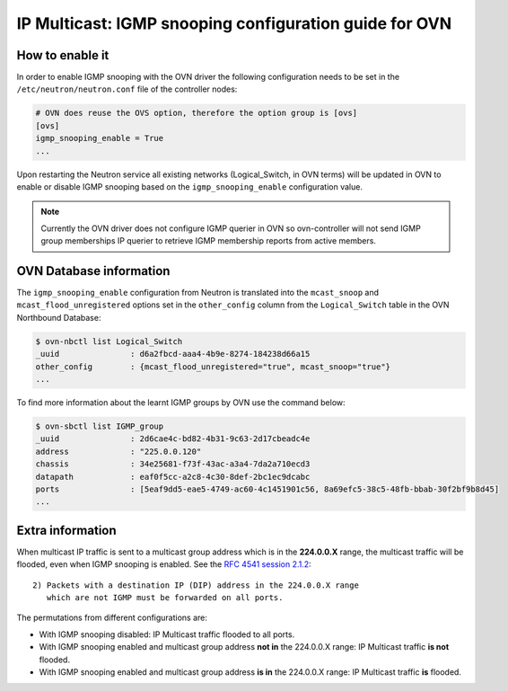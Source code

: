.. _ovn_igmp:

=======================================================
IP Multicast: IGMP snooping configuration guide for OVN
=======================================================

How to enable it
~~~~~~~~~~~~~~~~

In order to enable IGMP snooping with the OVN driver the following
configuration needs to be set in the ``/etc/neutron/neutron.conf``
file of the controller nodes:

.. code-block:: ini

   # OVN does reuse the OVS option, therefore the option group is [ovs]
   [ovs]
   igmp_snooping_enable = True
   ...

.. end

Upon restarting the Neutron service all existing networks (Logical_Switch,
in OVN terms) will be updated in OVN to enable or disable IGMP snooping
based on the ``igmp_snooping_enable`` configuration value.

.. note::

   Currently the OVN driver does not configure IGMP querier in OVN so
   ovn-controller will not send IGMP group memberships IP querier to
   retrieve IGMP membership reports from active members.


OVN Database information
~~~~~~~~~~~~~~~~~~~~~~~~

The ``igmp_snooping_enable`` configuration from Neutron is translated
into the ``mcast_snoop`` and ``mcast_flood_unregistered`` options set
in the ``other_config`` column from the ``Logical_Switch`` table in the
OVN Northbound Database:

.. code-block:: bash

   $ ovn-nbctl list Logical_Switch
   _uuid               : d6a2fbcd-aaa4-4b9e-8274-184238d66a15
   other_config        : {mcast_flood_unregistered="true", mcast_snoop="true"}
   ...

.. end


To find more information about the learnt IGMP groups by OVN use the
command below:

.. code-block:: bash

    $ ovn-sbctl list IGMP_group
    _uuid               : 2d6cae4c-bd82-4b31-9c63-2d17cbeadc4e
    address             : "225.0.0.120"
    chassis             : 34e25681-f73f-43ac-a3a4-7da2a710ecd3
    datapath            : eaf0f5cc-a2c8-4c30-8def-2bc1ec9dcabc
    ports               : [5eaf9dd5-eae5-4749-ac60-4c1451901c56, 8a69efc5-38c5-48fb-bbab-30f2bf9b8d45]
    ...

.. end


Extra information
~~~~~~~~~~~~~~~~~

When multicast IP traffic is sent to a multicast group address which
is in the **224.0.0.X** range, the multicast traffic will be flooded,
even when IGMP snooping is enabled. See the `RFC 4541 session 2.1.2`_::

   2) Packets with a destination IP (DIP) address in the 224.0.0.X range
      which are not IGMP must be forwarded on all ports.

The permutations from different configurations are:

* With IGMP snooping disabled: IP Multicast traffic flooded to all ports.

* With IGMP snooping enabled and multicast group address **not in**
  the 224.0.0.X range: IP Multicast traffic **is not** flooded.

* With IGMP snooping enabled and multicast group address **is in**
  the 224.0.0.X range: IP Multicast traffic **is** flooded.


.. _`RFC 4541 session 2.1.2`: https://tools.ietf.org/html/rfc4541
